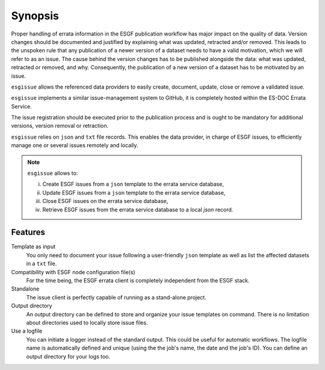 .. _ESGF: http://pcmdi9.llnl.gov/

.. _synopsis:

Synopsis
========

Proper handling of errata information in the ESGF publication workflow has major impact on the quality of data.
Version changes should be documented and justified by explaining what was updated, retracted and/or removed.
This leads to the unspoken rule that any publication of a newer version of a dataset needs to have a valid motivation,
which we will refer to as an issue.
The cause behind the version changes has to be published alongside the data: what was updated, retracted or removed, and why.
Consequently, the publication of a new version of a dataset has to be motivated by an issue.

``esgissue`` allows the referenced data providers to easily create, document, update, close or remove a validated issue.

``esgissue`` implements a similar issue-management system to GitHub, it is completely hosted within the ES-DOC Errata Service.

The issue registration should be executed prior to the publication process and is ought to be mandatory for additional
versions, version removal or retraction.

``esgissue`` relies on ``json`` and ``txt`` file records. This enables the data provider, in charge of ESGF issues, to
efficiently manage one or several issues remotely and locally.

.. note:: ``esgissue`` allows to:

   i. Create ESGF issues from a ``json`` template to the errata service database,
   ii. Update ESGF issues from a ``json`` template to the errata service database,
   iii. Close ESGF issues on the errata service database,
   iv. Retrieve ESGF issues from the errata service database to a local *json* record.

Features
********

Template as input
  You only need to document your issue following a user-friendly ``json`` template as well as list the affected datasets
  in a ``txt`` file.

Compatibility with ESGF node configuration file(s)
  For the time being, the ESGF errata client is completely independent from the ESGF stack.

Standalone
  The issue client is perfectly capable of running as a stand-alone project.

Output directory
  An output directory can be defined to store and organize your issue templates on command.
  There is no limitation about directories used to locally store issue files.

Use a logfile
  You can initiate a logger instead of the standard output. This could be useful for automatic workflows. The
  logfile name is automatically defined and unique (using the the job's name, the date and the job's ID). You can
  define an output directory for your logs too.
